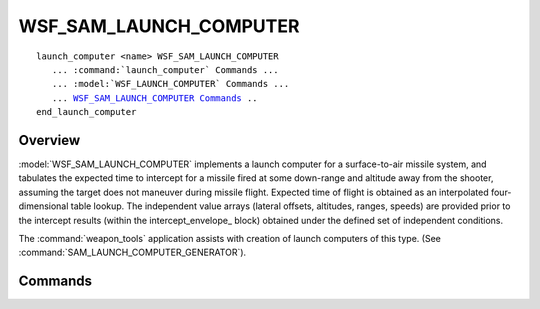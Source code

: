 .. ****************************************************************************
.. CUI
..
.. The Advanced Framework for Simulation, Integration, and Modeling (AFSIM)
..
.. The use, dissemination or disclosure of data in this file is subject to
.. limitation or restriction. See accompanying README and LICENSE for details.
.. ****************************************************************************

WSF_SAM_LAUNCH_COMPUTER
-----------------------

.. model:: launch_computer WSF_SAM_LAUNCH_COMPUTER

.. parsed-literal::

   launch_computer <name> WSF_SAM_LAUNCH_COMPUTER
      ... :command:`launch_computer` Commands ...
      ... :model:`WSF_LAUNCH_COMPUTER` Commands ...
      ... `WSF_SAM_LAUNCH_COMPUTER Commands <Commands>`_ ..
   end_launch_computer

Overview
========

:model:`WSF_SAM_LAUNCH_COMPUTER` implements a launch computer for a surface-to-air missile system, and tabulates the
expected time to intercept for a missile fired at some down-range and altitude away from the shooter, assuming the
target does not maneuver during missile flight.  Expected time of flight is obtained as an interpolated
four-dimensional table lookup.  The independent value arrays (lateral offsets, altitudes, ranges, speeds) are provided
prior to the intercept results (within the intercept_envelope_ block) obtained under the defined set of
independent conditions.

The :command:`weapon_tools` application assists with creation of launch computers of this type.
(See :command:`SAM_LAUNCH_COMPUTER_GENERATOR`).

.. block:: WSF_SAM_LAUNCH_COMPUTER

Commands
========

.. command:: lateral_offsets <distance-values> end_lateral_offsets

   Provides a listing of the lateral offsets used as the first independent variable (slowest-changing index) in the
   intercept_envelope_ which follows.  Lateral offset is the horizontal distance with which the target would overfly
   the launcher if the current track is maintained.  Values are to be provided in increasing order, and the effect is
   assumed symmetrical about the launcher's line-of-sight axis.

.. command:: altitudes <altitude-values> end_altitudes

   Specifies the target altitudes used as the second independent variable in the intercept_envelope_ below.  May be
   uneven but must be in increasing numerical order.

.. command:: ranges <range-values> end_ranges

   Specifies the ground ranges used as the third independent variable in the intercept_envelope_.  May be uneven but
   must be in increasing numerical order.

.. command:: speeds <speed-values> end_speeds

   Specifies the target speeds used as the fourth independent variable in the intercept_envelope_.  May be uneven
   but must be in increasing numerical order.

.. command:: intercept_envelope  ... end_intercept_envelope

   This block contains the data that defines the intercept envelope.  By convention, any unsuccessful intercept point may
   be omitted from the tabulation, and a time-of-flight of -1.0 seconds (a miss) is assumed.  The five index values given
   in the example below are printed out by the class weapon_tools generator, and are used to assure proper indexing when
   the data is read in by the stream parser.

   ::

     intercept_envelope
        # "intercept" intercept_index lateral_offset_index
        #    lateral_offset_value altitude_index altitude_value
        #    ground_range_index ground_range_value speed_index
        #    speed_value time_of_flight_value
        intercept 0 0 0 m 0 300 m 0 0 m 1 50 m/s 31.3536 sec
        intercept 1 0 0 m 0 300 m 0 0 m 4 200 m/s 19.9911 sec
        intercept 2 0 0 m 0 300 m 0 0 m 5 250 m/s 20.5551 sec
        intercept 3 0 0 m 0 300 m 0 0 m 6 300 m/s 21.9581 sec
        intercept 4 0 0 m 0 300 m 0 0 m 7 350 m/s 23.5001 sec          .
        .
        .
        .
     end_intercept_envelope

.. command:: interpolation_test ... end_interpolation_test

   For debug purposes only, and optional.  Inside this block one may place one or more 'lateral_offset <distance-value>',
   'altitude <distance-value>', 'target_speed <speed_value>' and 'ground_range <distance_value>' specifications.  Each
   time the keyword 'test' appears, the most recent value of (offset, altitude, speed, range) is saved off as a test
   point, and stored into a test point array.  After the launch computer is initialized, each of these test points will be
   evaluated, and the corresponding interpolated time-of-flight value will be printed to the screen.  The example given
   below saves off three points for testing.

   ::

     interpolation_test
        lateral_offset 4000 m
        altitude       2000 m
        ground_range  10000 m
        target_speed    120 m/s
                test
        ground_range  20000 m
                test
        lateral_offset 2000 m
                test
     end_interpolation_test

